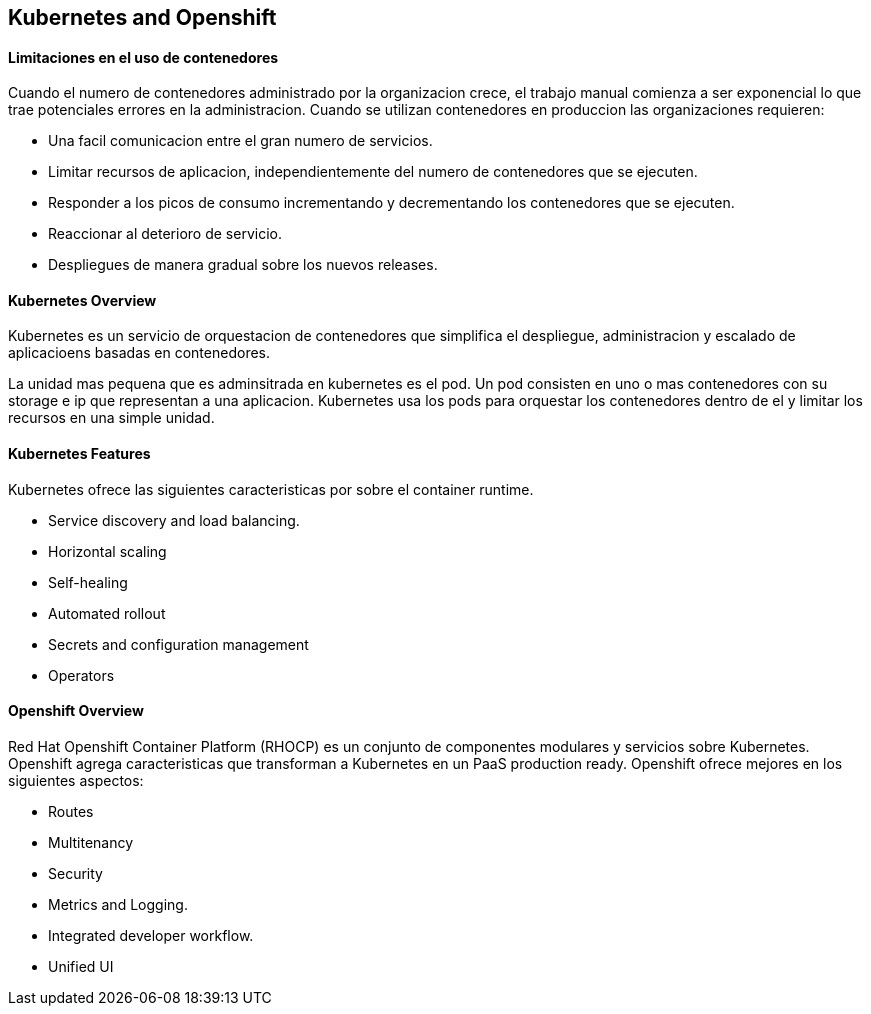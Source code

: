 ## Kubernetes and Openshift

#### Limitaciones en el uso de contenedores

Cuando el numero de contenedores administrado por la organizacion crece, el trabajo manual comienza a ser exponencial lo que trae potenciales errores en la administracion. Cuando se utilizan contenedores en produccion las organizaciones requieren:

- Una facil comunicacion entre el gran numero de servicios.
- Limitar recursos de aplicacion, independientemente del numero de contenedores que se ejecuten.
- Responder a los picos de consumo incrementando y decrementando los contenedores que se ejecuten.
- Reaccionar al deterioro de servicio.
- Despliegues de manera gradual sobre los nuevos releases.

#### Kubernetes Overview

Kubernetes es un servicio de orquestacion de contenedores que simplifica el despliegue, administracion y escalado de aplicacioens basadas en contenedores.

La unidad mas pequena que es adminsitrada en kubernetes es el pod. Un pod consisten en uno o mas contenedores con su storage e ip que representan a una aplicacion. Kubernetes usa los pods para orquestar los contenedores dentro de el y limitar los recursos en una simple unidad. 

#### Kubernetes Features

Kubernetes ofrece las siguientes caracteristicas por sobre el container runtime.

- Service discovery and load balancing.
- Horizontal scaling
- Self-healing
- Automated rollout
- Secrets and configuration management
- Operators

#### Openshift Overview

Red Hat Openshift Container Platform (RHOCP) es un conjunto de componentes modulares y servicios sobre Kubernetes. Openshift agrega caracteristicas que transforman a Kubernetes en un PaaS production ready. Openshift ofrece mejores en los siguientes aspectos:

- Routes
- Multitenancy
- Security
- Metrics and Logging.
- Integrated developer workflow.
- Unified UI